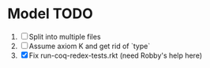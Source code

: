 * Model TODO
  1. [ ] Split into multiple files
  2. [ ] Assume axiom K and get rid of `type`
  3. [X] Fix run-coq-redex-tests.rkt (need Robby's help here)
